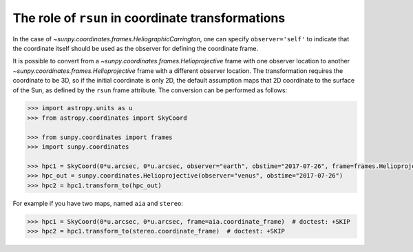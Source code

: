 .. _role-of-rsun-in-coordinate-transformations:

The role of ``rsun`` in coordinate transformations
==================================================

In the case of `~sunpy.coordinates.frames.HeliographicCarrington`, one can specify ``observer='self'`` to indicate that the coordinate itself should be used as the observer for defining the coordinate frame.

It is possible to convert from a `~sunpy.coordinates.frames.Helioprojective` frame with one observer location to another `~sunpy.coordinates.frames.Helioprojective` frame with a different observer location.
The transformation requires the coordinate to be 3D, so if the initial coordinate is only 2D, the default assumption maps that 2D coordinate to the surface of the Sun, as defined by the ``rsun`` frame attribute.
The conversion can be performed as follows:

.. code-block:: python

    >>> import astropy.units as u
    >>> from astropy.coordinates import SkyCoord

    >>> from sunpy.coordinates import frames
    >>> import sunpy.coordinates

    >>> hpc1 = SkyCoord(0*u.arcsec, 0*u.arcsec, observer="earth", obstime="2017-07-26", frame=frames.Helioprojective)
    >>> hpc_out = sunpy.coordinates.Helioprojective(observer="venus", obstime="2017-07-26")
    >>> hpc2 = hpc1.transform_to(hpc_out)

For example if you have two maps, named ``aia`` and ``stereo``:

.. code-block:: python

    >>> hpc1 = SkyCoord(0*u.arcsec, 0*u.arcsec, frame=aia.coordinate_frame)  # doctest: +SKIP
    >>> hpc2 = hpc1.transform_to(stereo.coordinate_frame)  # doctest: +SKIP
